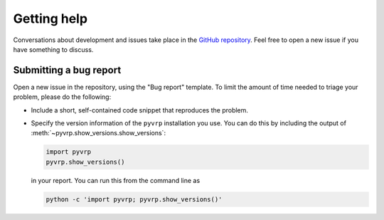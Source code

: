 Getting help
============

Conversations about development and issues take place in the `GitHub repository <https://github.com/PyVRP/PyVRP/>`_.
Feel free to open a new issue if you have something to discuss.

Submitting a bug report
-----------------------

Open a new issue in the repository, using the "Bug report" template.
To limit the amount of time needed to triage your problem, please do the following:

- Include a short, self-contained code snippet that reproduces the problem.
- Specify the version information of the ``pyvrp`` installation you use.
  You can do this by including the output of :meth:`~pyvrp.show_versions.show_versions`:

  .. code-block:: python

     import pyvrp
     pyvrp.show_versions()

  in your report.
  You can run this from the command line as

  .. code-block:: shell

     python -c 'import pyvrp; pyvrp.show_versions()'

